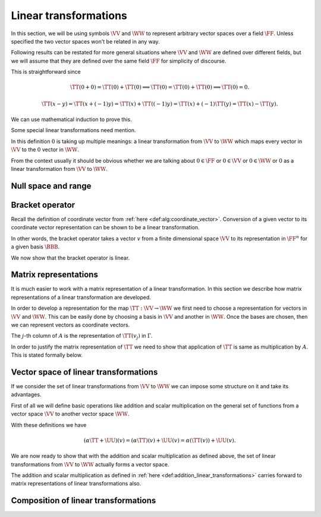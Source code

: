 Linear transformations
===================================================


In this section, we will be using symbols 
:math:`\VV` and :math:`\WW` to represent arbitrary vector spaces 
over a field :math:`\FF`. 
Unless specified the two vector spaces won't be related in any way.

Following results can be restated for more general situations 
where :math:`\VV` and :math:`\WW` are defined over
different fields, but we will assume that they are defined 
over the same field :math:`\FF` for simplicity
of discourse.


.. index:: Linear transformation
.. index:: Linear map
.. index:: Linear operator

.. _def:alg:linear_transformation:

.. definition:: 

    We call a map :math:`\TT : \VV \to \WW` a **linear transformation** from :math:`\VV` to :math:`\WW`
    if for all :math:`x, y \in \VV` and :math:`\alpha \in \FF`, we  have

    *  :math:`\TT(x + y) = \TT(x) + \TT(y)` and
    *  :math:`\TT(\alpha x) = \alpha \TT(x)`
    
    
    A linear transformation is also known as a **linear map** 
    or a **linear operator**. Usually when the domain (:math:`\VV`) and
    co-domain (:math:`\WW`) for a linear transformation are same, then the
    term linear operator is used.
    

.. remark:: 

    If :math:`\TT` is linear then :math:`\TT(0) = 0`.


This is straightforward since


.. math:: 

    \TT(0 + 0) = \TT(0) + \TT(0) \implies \TT(0) = \TT(0) + \TT(0) \implies \TT(0) = 0.



.. lemma:: 

    :math:`\TT` is linear :math:`\iff \TT(\alpha x + y) = \alpha \TT(x) + \TT(y)  \Forall x, y \in \VV, \alpha \in \FF`




.. proof:: 

    Assuming :math:`\TT` to be linear we have
    
    
    .. math:: 
    
        \TT(\alpha x + y) = \TT(\alpha x) + \TT(y) = \alpha \TT(x) + \TT(y).
    
    
    Now for the converse, assume
    
    
    .. math:: 
    
        \TT(\alpha x + y) = \alpha \TT(x) + \TT(y)  \Forall x, y \in \VV, \alpha \in \FF.
    
    
    Choosing both :math:`x` and :math:`y` to be  0 and :math:`\alpha=1` we get
    
    
    .. math:: 
    
        \TT(0 + 0) = \TT(0) + \TT(0) \implies \TT(0) = 0.
    
    
    Choosing :math:`y=0` we get
    
    
    .. math:: 
    
        \TT(\alpha x + 0) = \alpha \TT(x) + \TT(0) = \alpha \TT(x).
    
    
    Choosing :math:`\alpha = 1` we get
    
    
    .. math:: 
    
        \TT(x + y) = \TT(x) + \TT(y).
    
    Thus :math:`\TT` is a linear transformation.


.. remark:: 

    If :math:`\TT` is linear then :math:`\TT(x - y) = \TT(x) - \TT(y)`



.. math:: 

    \TT(x - y) = \TT(x + (-1)y) = \TT(x) + \TT((-1)y) = \TT(x) +(-1)\TT(y) = \TT(x) - \TT(y).



.. remark:: 

    :math:`\TT` is linear :math:`\iff` for :math:`x_1, \dots, x_n \in \VV` and :math:`\alpha_1, \dots, \alpha_n \in \FF`,
    
    
    .. math:: 
    
        \TT\left (\sum_{i=1}^{n} \alpha_i x_i \right ) =  \sum_{i=1}^{n} \alpha_i  \TT(x_i).
    

We can use mathematical induction to prove this. 

Some special linear transformations need mention.

.. index:: Identity transformation

.. _def:alg:identity_transformation:

.. definition:: 

    The **identity transformation** 
    :math:`\mathrm{I}_{\VV} : \VV \to \VV` is defined as
    
    .. math:: 
    
        \mathrm{I}_{\VV}(x) = x, \Forall x \in \VV.

.. index:: Zero transformation

.. _def:alg:zero_transformation:

.. definition:: 

    The **zero transformation** :math:`\mathrm{0} : \VV \to \WW` is defined as
    
    
    .. math:: 
    
        0(x) = 0, \Forall x \in \VV.
    


In this definition :math:`0` is taking up multiple meanings: 
a linear transformation from
:math:`\VV` to :math:`\WW` which maps every vector 
in :math:`\VV` to the :math:`0` vector in :math:`\WW`.

From the context usually it should be obvious whether 
we are talking about :math:`0 \in \FF` or 
:math:`0 \in \VV` or :math:`0 \in \WW` or 
:math:`0` as a linear transformation 
from :math:`\VV` to :math:`\WW`. 

 
Null space and range
----------------------------------------------------


.. index:: Null space
.. index:: Kernel


.. _def:alg:nullspace:

.. definition:: 

    The **null space** or **kernel** of a linear transformation 
    :math:`\TT : \VV \to \WW` 
    denoted by :math:`\NullSpace(\TT)` or 
    :math:`\Kernel(\TT)` is defined as 
    
    
    .. math::
        \Kernel(\TT) = \NullSpace(\TT) \triangleq \{ x \in \VV : \TT(x) = 0\}
    



.. _thm:nullspace_is_subspace:

.. theorem:: 

    The null space of a linear transformation :math:`\TT : \VV \to \WW`
    is a subspace of :math:`\VV`.





.. proof:: 

    Let :math:`v_1, v_2 \in \Kernel(\TT)`. Then
    
    
    .. math:: 
    
        \TT(\alpha v_1 + v_2) = \alpha \TT(v_1) + \TT(v_2) = \alpha 0 + 0 = 0. 
    
    Thus :math:`\alpha v_1 + v_2 \in \Kernel(\TT)`. Thus :math:`\Kernel(\TT)` is a subspace of :math:`\VV`.


.. index:: Range
.. index:: Image


.. _def:alg:image:

.. definition:: 

    The **range** or **image** of a linear transformation 
    :math:`\TT : \VV \to \WW`
    denoted by :math:`\Range(\TT)` or :math:`\Image(\TT)` is defined as
    
    
    .. math::
        \Range(\TT) = \Image(\TT) \triangleq \{\TT(x) \Forall x \in \VV \}.
    
    We note that :math:`\Image(\TT) \subseteq \WW`.




.. _thm:image_is_subspace:

.. theorem:: 

    The image of a linear transformation :math:`\TT : \VV \to \WW`
    is a subspace of :math:`\WW`.

.. proof:: 

    Let :math:`w_1, w_2 \in \Image(\TT)`. Then there exist :math:`v_1, v_2 \in \VV` such that 
    
    
    .. math:: 
    
        w_1 = \TT(v_1); w_2 = \TT(v_2).
    
    Thus
    
    
    .. math:: 
    
        \alpha w_1 + w_2 = \alpha \TT(v_1) + \TT(v_2) = \TT(\alpha v_1 + v_2).
    
    Thus :math:`\alpha w_1 + w_2 \in \Image(\TT)`. Hence :math:`\Image(\TT)` is a subspace of :math:`\WW`.



.. _thm:nullspace_is_subspace:

.. theorem:: 

    Let :math:`\TT : \VV \to \WW` be a linear transformation. 
    Let :math:`\mathcal{B} = \{v_1, v_2, \dots, v_n\}` be some 
    basis of :math:`\VV`. Then 
    
    .. math::
        \Image(\TT) = \langle \TT(\mathcal{B}) \rangle = 
        \langle\{\TT(v_1), \TT(v_2), \dots, \TT(v_n) \} \rangle.
    
    i.e. The image of a basis of :math:`\VV` under a linear transformation :math:`\TT` 
    spans the range of the transformation.

.. proof:: 

    Let :math:`w` be some arbitrary vector in :math:`\Image(\TT)`.
    Then there exists :math:`v \in \VV` such that :math:`w = \TT(v)`.
    Now
    
    
    .. math:: 
    
        v = \sum_{i=1}^n c_i v_i
    
    since :math:`\mathcal{B}` forms a basis for :math:`\VV`.
    
    Thus 

    .. math:: 
    
        w = \TT(v) = \TT(\sum_{i=1}^n c_i v_i)  = \sum_{i=1}^n c_i(\TT(v_i)).
    
    This means that :math:`w \in \langle \TT(\mathcal{B}) \rangle`.

.. index:: Nullity


.. _def:alg:nullity:

.. definition:: 

    For vector spaces :math:`\VV` and :math:`\WW` and 
    linear :math:`\TT : \VV \to \WW` if
    :math:`\Kernel{\TT}` is finite dimensional then 
    **nullity** of :math:`\TT` is
    defined as 
    
    .. math::
        \Nullity(\TT) = \dim \Kernel(\TT)
    
    i.e. the dimension of the null space or kernel of :math:`\TT`.
    
.. index:: Rank

.. _def:alg:rank:

.. definition:: 

    For vector spaces :math:`\VV` and :math:`\WW` and linear 
    :math:`\TT : \VV \to \WW` if
    :math:`\Image{\TT}` is finite dimensional then 
    **rank** of :math:`\TT` is
    defined as 
    
    .. math::
        \Rank(\TT) = \dim \Image(\TT)
    
    i.e. the dimension of the range or image of :math:`\TT`.


.. index:: Dimension theorem

.. _thm:alg:dimension_theorem:

.. theorem:: 

    For vector spaces :math:`\VV` and :math:`\WW` 
    and linear :math:`\TT : \VV \to \WW` if
    :math:`\VV` is finite dimensional, then
        
    .. math::
        \dim \VV = \Nullity(\TT) + \Rank(\TT).
    
    This is known as **dimension theorem**.

.. _thm:alg:one_one_transformation_nullspace:

.. theorem:: 

    For vector spaces :math:`\VV` and :math:`\WW` and 
    linear :math:`\TT : \VV \to \WW`, :math:`\TT`
    is one-one if and only if :math:`\Kernel(\TT) = \{ 0\}`.

.. proof:: 

    If :math:`\TT` is one-one, then
    
    .. math:: 
    
        v_1 \neq v_2 \implies T(v_1) \neq T(v_2)
    
    Let :math:`v \neq 0`. Now :math:`\TT(0) = 0 \implies \TT(v) \neq 0` since :math:`\TT` is one-one.
    Thus :math:`\Kernel(\TT) = \{ 0\}`.
    
    For converse let us assume that :math:`\Kernel(\TT) = \{ 0\}`. 
    Let :math:`v_1, v_2 \in V` be
    two vectors in :math:`V` such that
    
    
    .. math:: 
    
        &\TT(v_1) = \TT(v_2) \\
        \implies &\TT(v_1 - v_2)   = 0 \\
        \implies &v_1 - v_2 \in \Kernel(\TT)\\
        \implies &v_1 - v_2 = 0 \\
        \implies &v_1 = v_2.
    
    Thus :math:`\TT` is one-one.



.. _thm:alg:one-one-onto-transformation:

.. theorem:: 

    For vector spaces :math:`\VV` and :math:`\WW` of equal finite
    dimensions and linear :math:`\TT : \VV \to \WW`, 
    the following are equivalent.

    a.  :math:`\TT` is one-one.
    #.  :math:`\TT` is onto.
    #.  :math:`\Rank(\TT) = \dim (\VV)`.

.. proof:: 

    From (a) to (b)
    
    Let :math:`\mathcal{B} = \{v_1, v_2, \dots v_n \}` be 
    some basis of :math:`\VV`
    with :math:`\dim \VV = n`.
    
    Let us assume that :math:`\TT(\mathcal{B})` are 
    linearly dependent. Thus there 
    exists a linear relationship
    
    
    .. math:: 
    
        \sum_{i=1}^{n}\alpha_i \TT(v_i) = 0
    
    where :math:`\alpha_i` are not all 0.
    
    Now 
    
    
    .. math:: 
    
        &\sum_{i=1}^{n}\alpha_i \TT(v_i) = 0 \\
        \implies &\TT\left(\sum_{i=1}^{n}\alpha_i v_i\right) = 0\\
        \implies &\sum_{i=1}^{n}\alpha_i v_i \in \Kernel(\TT)\\
        \implies &\sum_{i=1}^{n}\alpha_i v_i = 0
    
    since :math:`\TT` is one-one.
    This means that :math:`v_i` are linearly dependent. 
    This contradicts our assumption that 
    :math:`\mathcal{B}` is a basis for :math:`\VV`.
    
    Thus :math:`\TT(\mathcal{B})` are linearly independent. 
    
    Since :math:`\TT` is one-one, hence all vectors in 
    :math:`\TT(\mathcal{B})` 
    are distinct, hence
    
    .. math:: 
    
        | \TT(\mathcal{B}) | = n.
    
    
    Since :math:`\TT(\mathcal{B})` span :math:`\Image(\TT)` 
    and are linearly independent, hence 
    they form a basis of :math:`\Image(\TT)`.    
    But 
    
    .. math:: 
    
        \dim \VV = \dim \WW = n
    
    and :math:`\TT(\mathcal{B})` are a set of :math:`n` 
    linearly independent vectors in :math:`\WW`.
    
    Hence :math:`\TT(\mathcal{B})` form a basis of :math:`\WW`. Thus
        
    .. math:: 
    
        \Image(\TT)  = \langle \TT(\mathcal{B}) \rangle = \WW.
    
    Thus :math:`\TT` is on-to.
    
    From (b) to (c)
    :math:`\TT` is on-to means :math:`\Image(\TT) = \WW` thus
        
    .. math:: 
    
        \Rank(\TT) = \dim \WW = \dim \VV.
    
    
    From (c) to (a)
    We know that
    
    
    .. math:: 
    
        \dim \VV = \Rank(\TT) + \Nullity(\TT).
    
    But it is given that :math:`\Rank(\TT) = \dim \VV`.
    Thus
    
    
    .. math:: 
    
        \Nullity(\TT) = 0.
    
    Thus :math:`\TT` is one-one.


 
Bracket operator
----------------------------------------------------


Recall the definition of coordinate vector 
from :ref:`here <def:alg:coordinate_vector>`.
Conversion of a given vector to its coordinate vector 
representation can be shown
to be a linear transformation.

.. index:: Bracket operator


.. _def:alg:bracket_operator:

.. definition:: 

    Let :math:`\VV` be a finite dimensional vector space over a field :math:`\FF` where
    :math:`\dim \VV = n`. Let :math:`\BBB  = \{ v_1, \dots, v_n\}` be an ordered basis
    in :math:`\VV`. We define a bracket operator from :math:`\VV` to :math:`\FF^n` as 
    
    
    .. math::
        \begin{aligned}
        \Bracket_{\BBB} : &\VV \to \FF^n\\
        & x \to [x]_{\BBB}\\
        & \triangleq \begin{bmatrix}
        \alpha_1\\
        \vdots\\
        \alpha_n
        \end{bmatrix}
        \end{aligned}
    
    where
    
    
    .. math:: 
    
        x = \sum_{i=1}^n \alpha_i v_i.
    

In other words, the bracket operator takes a vector :math:`v` from a finite dimensional
space :math:`\VV` to its representation in :math:`\FF^n` for a given basis
:math:`\BBB`.

We now show that the bracket operator is linear.


.. _thm:alg:bracket_operator_is_linear:

.. theorem:: 

    Let :math:`\VV` be a finite dimensional vector space over a field :math:`\FF` where
    :math:`\dim \VV = n`. Let :math:`\BBB  = \{ v_1, \dots, v_n\}` be an ordered basis
    in :math:`\VV`.
    The bracket operator :math:`\Bracket_{\BBB} : \VV \to \FF^n`
    as defined :ref:`here <def:alg:bracket_operator>` is a
    linear operator.
    
    Moreover :math:`\Bracket_{\BBB}` is a one-one and onto mapping.
    





.. proof:: 

    Let :math:`x, y \in \VV` such that
    
    
    .. math:: 
    
        x = \sum_{i=1}^n \alpha_i v_i.
    
    and 
    
    
    .. math:: 
    
        y = \sum_{i=1}^n \beta_i v_i.
    
    Then 
    
    
    .. math:: 
    
        c x + y = c \sum_{i=1}^n \alpha_i v_i + \sum_{i=1}^n \beta_i v_i 
        = \sum_{i=1}^n (c \alpha_i + \beta_i ) v_i.
    
    Thus
    
    
    .. math:: 
    
        [c x + y]_{\BBB} =
        \begin{bmatrix}
        c \alpha_1 + \beta_1 \\
        \vdots\\
        c \alpha_n + \beta_n 
        \end{bmatrix} 
        = c 
        \begin{bmatrix}
        \alpha_1 \\
        \vdots\\
        \alpha_n 
        \end{bmatrix} 
        +
        \begin{bmatrix}
        \beta_1 \\
        \vdots\\
        \beta_n 
        \end{bmatrix} 
        = c [x]_{\BBB} + [y]_{\BBB}.
    
    Thus :math:`\Bracket_{\BBB}` is linear.
    
    We can see that by definition :math:`\Bracket_{\BBB}` is one-one. Now since
    :math:`\dim \VV = n = \dim \FF^n` hence :math:`\Bracket_{\BBB}` is on-to 
    due to :ref:`here <thm:alg:one-one-onto-transformation>`.



 
Matrix representations
----------------------------------------------------

It is much easier to work with a matrix representation of
a linear transformation. In this section we describe
how matrix representations of a linear transformation are
developed. 

In order to develop a representation for the map
:math:`\TT : \VV \to \WW` we first need to choose
a representation for vectors in :math:`\VV` and :math:`\WW`. 
This can be easily done by choosing a basis in :math:`\VV` and
another in :math:`\WW`. Once the bases are chosen, then we
can represent vectors as coordinate vectors. 

.. index:: Matrix representation of linear operator

.. _def:alg:matrix_representation_linear_operator:

.. definition:: 

    Let :math:`\VV` and :math:`\WW` be finite dimensional vector spaces
    with ordered bases :math:`\BBB = \{v_1, \dots, v_n\}`
    and :math:`\Gamma = \{w_1, \dots,w_m\}` respectively.
    Let :math:`\TT : \VV \to \WW` be a linear transformation.
    For each :math:`v_j \in \BBB` we can find a unique representation
    for :math:`\TT(v_j)` in :math:`\Gamma` given by
    
    
    .. math::
        \TT(v_j) = \sum_{i=1}^{m} a_{ij} w_i \Forall 1 \leq j \leq n.
    
    The :math:`m\times n` matrix :math:`A` defined by :math:`A_{ij} = a_{ij}` is the
    **matrix representation** of :math:`\TT` in the ordered bases
    :math:`\BBB` and :math:`\Gamma`, denoted as 
    
    
    .. math::
        A = [\TT]_{\BBB}^{\Gamma}.
    
    If :math:`\VV = \WW` and :math:`\BBB = \Gamma` then we write
    
    
    .. math::
        A = [\TT]_{\BBB}.
    



The :math:`j`-th column of :math:`A` is the representation of :math:`\TT(v_j)` in
:math:`\Gamma`.

In order to justify the matrix representation of :math:`\TT` we
need to show that application of :math:`\TT` is same as multiplication
by :math:`A`. This is stated formally below.


.. _thm:matrix_representation_justification:

.. theorem:: 

    
    
    .. math::
        [\TT (v)]_{\Gamma} = [\TT]_{\BBB}^{\Gamma} [v]_{\BBB} \Forall v \in \VV.
    




.. proof:: 

    Let 
    
    
    .. math:: 
    
        v = \sum_{j=1}^{n} c_j v_j.
    
    
    Then
    
    
    .. math:: 
    
        [v]_{\BBB}  = 
        \begin{bmatrix}
        c_1\\
        \vdots\\
        c_n
        \end{bmatrix}
    
    Now
    
    
    .. math:: 
    
        \TT(v) &= \TT\left( \sum_{j=1}^{n} c_j v_j \right)\\
        &= \sum_{j=1}^{n} c_j \TT(v_j)\\
        &= \sum_{j=1}^{n} c_j \sum_{i=1}^{m} a_{ij} w_i\\
        &= \sum_{i=1}^{m} \left (  \sum_{j=1}^{n} a_{ij} c_j \right ) w_i\\
    
    Thus
    
    
    .. math:: 
    
        [\TT (v)]_{\Gamma} = \begin{bmatrix}
        \sum_{j=1}^{n} a_{1 j} c_j\\
        \vdots\\
        \sum_{j=1}^{n} a_{m j} c_j
        \end{bmatrix}
        = A \begin{bmatrix}
        c_1\\
        \vdots\\
        c_n
        \end{bmatrix}
        = [\TT]_{\BBB}^{\Gamma} [v]_{\BBB}.
    


 
Vector space of linear transformations
----------------------------------------------------


If we consider the set of linear transformations from :math:`\VV` to :math:`\WW`
we can impose some structure on it and take its advantages.

First of all we will define basic operations like addition and scalar
multiplication on the general set of functions from a vector
space :math:`\VV` to another vector space :math:`\WW`.


.. index:: Addition of linear transformations
.. index:: Scalar multiplication of linear transformation

.. _def:addition_linear_transformations:

.. definition:: 

    Let :math:`\TT` and :math:`\UU` be arbitrary functions from vector space :math:`\VV` 
    to vector space :math:`\WW` over the field :math:`\FF`. 
    Then **addition** of functions is defined as
    
    
    .. math::
        (\TT + \UU)(v) = \TT(v) + \UU(v)  \Forall v \in \VV.
    
    **Scalar multiplication** on a function is defined as
    
    
    .. math::
        (\alpha \TT)(v) = \alpha (\TT (v)) \Forall \alpha \in \FF, v \in \VV.
    

With these definitions we have


.. math:: 

    (\alpha \TT + \UU)(v) = (\alpha \TT)(v) + \UU(v) = \alpha (\TT (v)) + \UU(v).



We are now ready to show that with the addition and scalar multiplication
as defined above, the set of linear transformations from :math:`\VV` to :math:`\WW` 
actually forms a vector space.


.. _thm:vector_space_linear_transformations:

.. theorem:: 

    Let :math:`\VV` and :math:`\WW` be vector spaces over field :math:`\FF`. 
    Let :math:`\TT` and :math:`\UU` be some linear transformations from :math:`\VV` to
    :math:`\WW`. Let addition and scalar multiplication of linear transformations
    be defined as in :ref:`here <def:addition_linear_transformations>`.
    Then :math:`\alpha \TT + \UU` where :math:`\alpha \in \FF` is a linear transformation.
    
    Moreover the set of linear transformations from :math:`\VV` to :math:`\WW` forms
    a vector space.





.. proof:: 

    We first show that :math:`\alpha \TT + \UU` is linear.
    
    Let :math:`x,y \in \VV` and :math:`\beta \in \FF`. Then we need to show that
    
    
    .. math::
        (\alpha \TT + \UU) (x + y) = (\alpha \TT + \UU) (x) + (\alpha \TT + \UU) (y)\\
        (\alpha \TT + \UU) (\beta x) = \beta ((\alpha \TT + \UU) (x)).
    
    
    Starting with the first one:
    
    
    
    .. math:: 
    
        (\alpha \TT + \UU)(x + y) 
        &= (\alpha \TT)(x + y) + \UU(x + y)\\
        &= \alpha ( \TT (x + y) ) + \UU(x) + \UU(y)\\
        &= \alpha \TT (x) + \alpha \TT(y) + \UU(x) + \UU(y)\\
        &= (\alpha \TT) (x) + \UU (x) + (\alpha \TT)(y) + \UU(y)\\
        &= (\alpha \TT + \UU)(x) + (\alpha \TT + \UU)(y).
    
    
    Now the next one
    
    
    .. math:: 
    
        (\alpha \TT + \UU) (\beta x) 
        &= (\alpha \TT ) (\beta x) + \UU (\beta x)\\
        &= \alpha (\TT(\beta x)) + \beta (\UU (x))\\
        &= \alpha (\beta (\TT (x))) +  \beta (\UU (x))\\
        &= \beta (\alpha (\TT (x))) + \beta (\UU(x))\\
        &= \beta ((\alpha \TT)(x) + \UU(x))\\
        &= \beta((\alpha \TT + \UU)(x)).
    
    
    We can now easily verify that the set of linear transformations
    from :math:`\VV` to :math:`\WW` satisfies all the requirements of a vector space.
    Hence its a vector space (of linear transformations from :math:`\VV` to :math:`\WW`).


.. index:: Vector space of linear transformations

.. _def:alg_linear_transformations_space:

.. definition:: 

    Let :math:`\VV` and :math:`\WW` be vector spaces over field :math:`\FF`. Then
    the **vector space of linear transformations** from :math:`\VV` to :math:`\WW`
    is denoted by :math:`\LinTSpace(\VV, \WW)`.
    
    When :math:`\VV = \WW` then it is simply denoted by :math:`\LinTSpace(\VV)`.



The addition and scalar multiplication as defined in
:ref:`here <def:addition_linear_transformations>` carries 
forward to matrix representations of linear transformations also.

 
.. _thm:alg:lin_trans_matrix_rep_add_scale:

.. theorem:: 

    Let :math:`\VV` and :math:`\WW` be finite dimensional vector spaces over field :math:`\FF`
    with :math:`\BBB` and :math:`\Gamma` being their respective bases. 
    Let :math:`\TT` and :math:`\UU` be some linear transformations from :math:`\VV` to
    :math:`\WW`.
    
    Then the following hold

    *  :math:`[\TT + \UU]_{\BBB}^{\Gamma} = [\TT]_{\BBB}^{\Gamma} + [\UU]_{\BBB}^{\Gamma}`
    *  :math:`[\alpha \TT]_{\BBB}^{\Gamma} = \alpha [\TT]_{\BBB}^{\Gamma} \Forall \alpha \in \FF`
    
    




 
Composition of linear transformations
----------------------------------------------------

